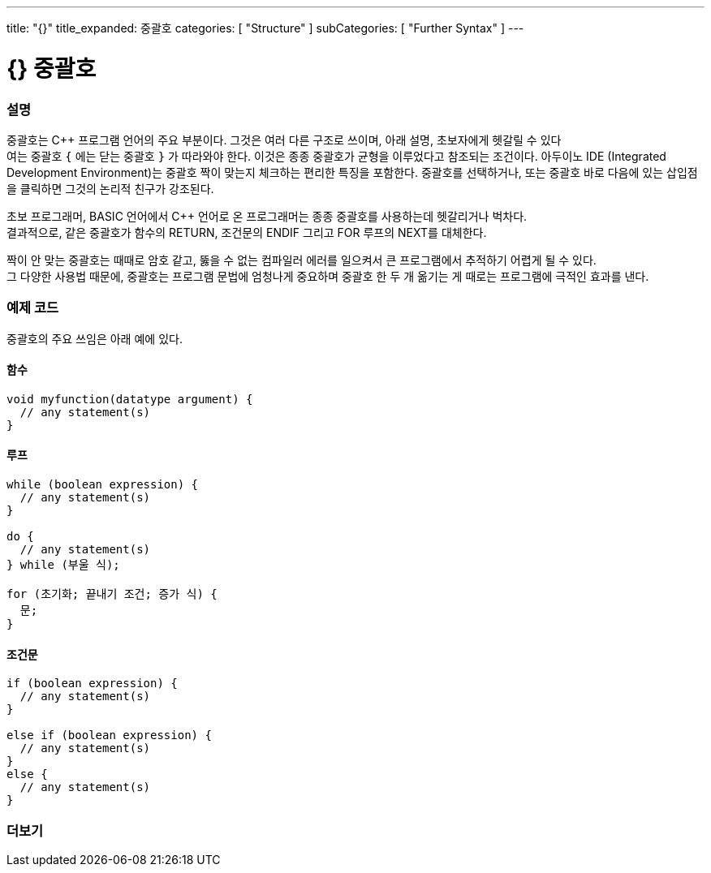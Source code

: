 ---
title: "{}"
title_expanded: 중괄호
categories: [ "Structure" ]
subCategories: [ "Further Syntax" ]
---




= {} 중괄호


// OVERVIEW SECTION STARTS
[#overview]
--

[float]
=== 설명
중괄호는 C++ 프로그램 언어의 주요 부분이다. 그것은 여러 다른 구조로 쓰이며, 아래 설명, 초보자에게 헷갈릴 수 있다 +
여는 중괄호 `{` 에는 닫는  중괄호 `}` 가 따라와야 한다. 이것은 종종 중괄호가 균형을 이루었다고 참조되는 조건이다.
아두이노 IDE (Integrated Development Environment)는 중괄호 짝이 맞는지 체크하는 편리한 특징을 포함한다.
중괄호를 선택하거나, 또는 중괄호 바로 다음에 있는 삽입점을 클릭하면 그것의 논리적 친구가 강조된다.
[%hardbreaks]
초보 프로그래머, BASIC 언어에서  C++ 언어로 온 프로그래머는 종종 중괄호를 사용하는데 헷갈리거나 벅차다.
결과적으로, 같은 중괄호가 함수의 RETURN, 조건문의 ENDIF 그리고 FOR 루프의 NEXT를 대체한다.
[%hardbreaks]
짝이 안 맞는 중괄호는 때때로 암호 같고, 뚫을 수 없는 컴파일러 에러를 일으켜서 큰 프로그램에서 추적하기 어렵게 될 수 있다.
그 다양한 사용법 때문에, 중괄호는 프로그램 문법에 엄청나게 중요하며 중괄호 한 두 개 옮기는 게 때로는 프로그램에 극적인 효과를 낸다.
[%hardbreaks]

--
// OVERVIEW SECTION ENDS




// HOW TO USE SECTION STARTS
[#howtouse]
--

[float]
=== 예제 코드
중괄호의 주요 쓰임은 아래 예에 있다.

[float]
==== 함수

[source,arduino]
----
void myfunction(datatype argument) {
  // any statement(s)
}
----
[%hardbreaks]


[float]
==== 루프

[source,arduino]
----
while (boolean expression) {
  // any statement(s)
}

do {
  // any statement(s)
} while (부울 식);

for (초기화; 끝내기 조건; 증가 식) {
  문;
}
----
[%hardbreaks]




[float]
==== 조건문

[source,arduino]
----
if (boolean expression) {
  // any statement(s)
}

else if (boolean expression) {
  // any statement(s)
}
else {
  // any statement(s)
}
----
[%hardbreaks]

--
// HOW TO USE SECTION ENDS



// SEE ALSO SECTION BEGINS
[#see_also]
--

[float]
=== 더보기
[role="language"]

--
// SEE ALSO SECTION ENDS
